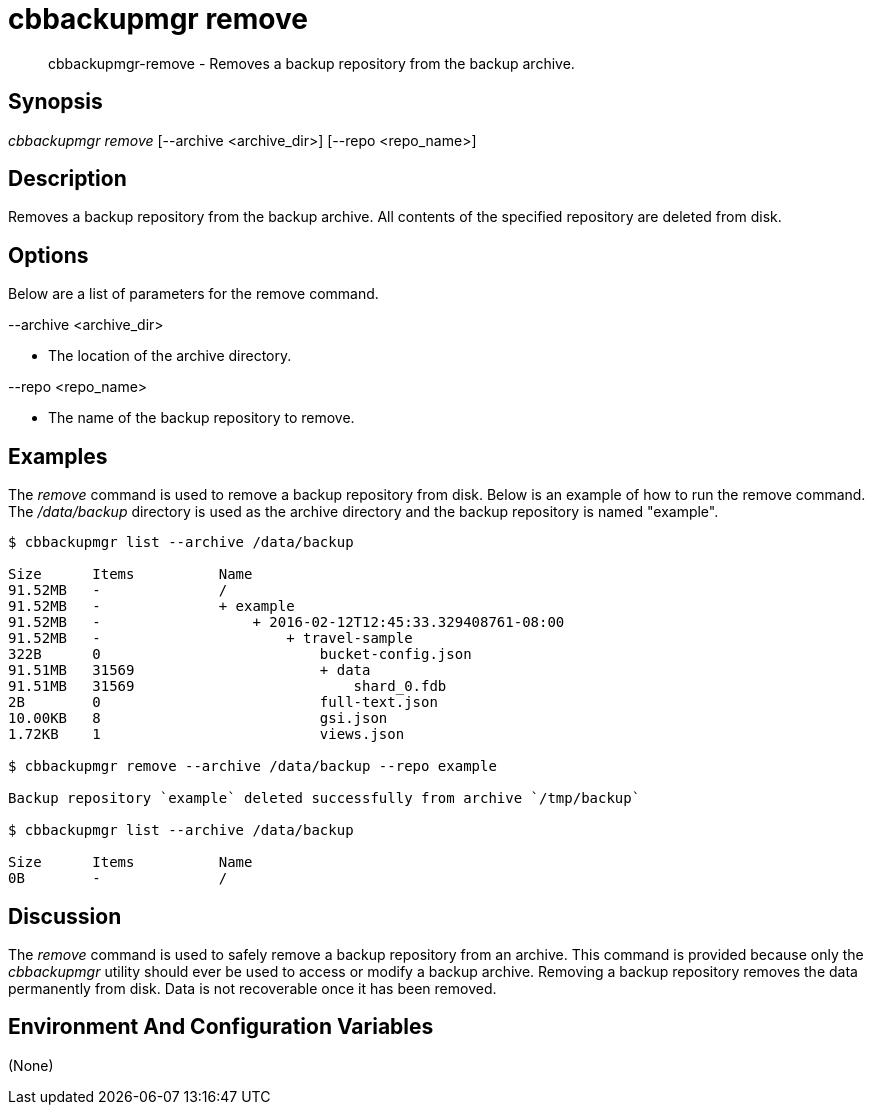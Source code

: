 [#cbbackupmgr-remove.1]
= cbbackupmgr remove

[abstract]
cbbackupmgr-remove - Removes a backup repository from the backup archive.

== Synopsis

_cbbackupmgr remove_ [--archive <archive_dir>] [--repo <repo_name>]

== Description

Removes a backup repository from the backup archive.
All contents of the specified repository are deleted from disk.

== Options

Below are a list of parameters for the remove command.

--archive <archive_dir>

* The location of the archive directory.

--repo <repo_name>

* The name of the backup repository to remove.

== Examples

The _remove_ command is used to remove a backup repository from disk.
Below is an example of how to run the remove command.
The [.path]_/data/backup_ directory is used as the archive directory and the backup repository is named "example".

[source,console]
----
$ cbbackupmgr list --archive /data/backup

Size      Items          Name
91.52MB   -              /
91.52MB   -              + example
91.52MB   -                  + 2016-02-12T12:45:33.329408761-08:00
91.52MB   -                      + travel-sample
322B      0                          bucket-config.json
91.51MB   31569                      + data
91.51MB   31569                          shard_0.fdb
2B        0                          full-text.json
10.00KB   8                          gsi.json
1.72KB    1                          views.json

$ cbbackupmgr remove --archive /data/backup --repo example

Backup repository `example` deleted successfully from archive `/tmp/backup`

$ cbbackupmgr list --archive /data/backup

Size      Items          Name
0B        -              /
----

== Discussion

The _remove_ command is used to safely remove a backup repository from an archive.
This command is provided because only the _cbbackupmgr_ utility should ever be used to access or modify a backup archive.
Removing a backup repository removes the data permanently from disk.
Data is not recoverable once it has been removed.

== Environment And Configuration Variables

(None)
